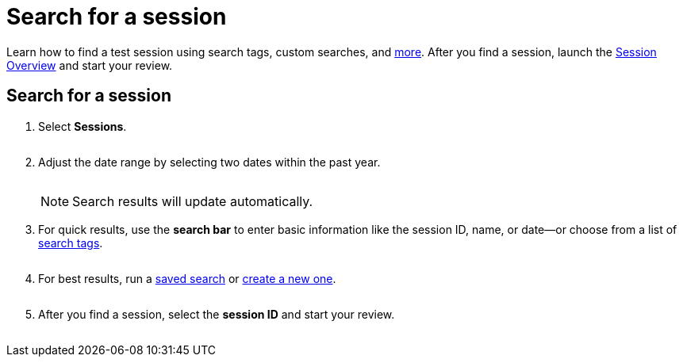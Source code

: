 = Search for a session
:navtitle: Search for a session

Learn how to find a test session using search tags, custom searches, and xref:_search_methods[more]. After you find a session, launch the xref:session-overview.adoc[Session Overview] and start your review.

== Search for a session

. Select *Sessions*.
+
image:$NEW-IMAGE$[width=, alt=""]

. Adjust the date range by selecting two dates within the past year.
+
image:$NEW-IMAGE$[width=, alt=""]
+
[NOTE]
Search results will update automatically.

. For quick results, use the *search bar* to enter basic information like the session ID, name, or date--or choose from a list of xref:_search_tags[search tags].
+
image:$NEW-IMAGE$[width=, alt=""]

. For best results, run a xref:_saved_searches[saved search] or xref:_custom_searches[create a new one].
+
image:$NEW-IMAGE$[width=, alt=""]

. After you find a session, select the *session ID* and start your review.
+
image:$NEW-IMAGE$[width=, alt=""]
